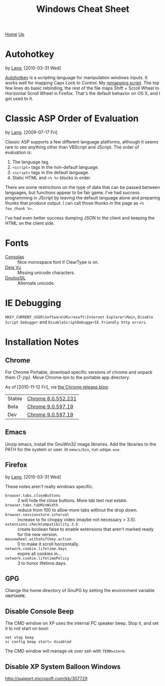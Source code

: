 #+TITLE: Windows Cheat Sheet
[[./index.org][Home]] [[./lang.org][Up]]

* Autohotkey
  by [[./lang.org][Lang]], [2010-03-31 Wed]

  [[http://www.autohotkey.com/][Autohotkey]] is a scripting language for manipulation windows inputs.
  It works well for mapping Caps Lock to Control. My [[./windows/remap.ahk][remapping script]].
  The top few lines do basic rebinding, the rest of the file maps
  Shift + Scroll Wheel to Horizontal Scroll Wheel in Firefox. That's
  the default behavior on OS X, and I got used to it.

* Classic ASP Order of Evaluation
  by [[file:lang.org][Lang]]. [2009-07-17 Fri]

  Classic ASP supports a few different language platforms, although
  it seems rare to see anything other than VBScript and JScript. The
  order of evaluation is:

  0. The language tag.
  1. =<script>= tags in the non-default language.
  2. =<script>= tags in the default language.
  3. Static HTML and =<% %>= blocks in order.

  There are some restrictions on the type of data that can be passed
  between languages, but functions appear to be fair game. I've had
  success programming in JScript by leaving the default language
  alone and preparing thunks that produce output. I can call those
  thunks in the page as =<% foo_thunk %>=.

  I've had even better success dumping JSON to the client and keeping
  the HTML on the client side.

* Fonts
  - [[http://www.microsoft.com/downloads/details.aspx?familyid=22e69ae4-7e40-4807-8a86-b3d36fab68d3&displaylang=en][Consolas]] :: Nice monospace font if ClearType is on.
  - [[http://dejavu-fonts.org/wiki/Main_Page][Deja Vu]] :: Missing unicode characters.
  - [[http://scripts.sil.org/cms/scripts/page.php?site_id=nrsi&id=DoulosSILfont][DoulosSIL]] :: Alternate unicode.

* IE Debugging
  =HKEY_CURRENT_USER\Software\Microsoft\Internet Explorer\Main=,
  =Disable Script Debugger= and =DisableScriptDebuggerIE=.
  =Friendly http errors=.

* Installation Notes
** Chrome
   For Chrome Portable, download specific versions of chrome and
   unpack them (7-zip). Move Chrome-bin to the portable app directory.

   As of [2010-11-12 Fri], via [[http://googlechromereleases.blogspot.com/][the Chrome release blog]]:

   | Stable | [[http://dl.google.com/chrome/install/552.231/chrome_installer.exe][Chrome 8.0.552.231]] |
   | Beta   | [[http://dl.google.com/chrome/install/597.19/chrome_installer.exe][Chrome 9.0.597.19]]  |
   | Dev    | [[http://dl.google.com/chrome/install/597.19/chrome_installer.exe][Chrome 9.0.597.19]]  |

** Emacs
   Unzip emacs, install the GnuWin32 image libraries. Add the
   libraries to the PATH for the system or user. In =emacs/bin=, run
   =addpm.exe=.

** Firefox
   by [[./lang.org][Lang]], [2010-03-31 Wed]

   These notes aren't really windows specific.

   - =browser.tabs.closeButtons= :: 2 will hide the close buttons.
        More tab text real estate.
   - =browser.tabs.tabMinWidth= :: reduce from 100 to allow more tabs
        without the drop down.
   - =browser.sessionstore.interval= :: increase to fix choppy video
        (maybe not necessary > 3.5).
   - =extensions.checkCompatibility.3.6= :: create boolean false to
        enable extensions that aren't marked ready for the new
        version.
   - =mousewheel.withshiftkey.action= :: 0 to make it scroll
        horizontally.
   - =network.cookie.lifetime.days= :: expire all cookies in...
   - =network.cookie.lifetimePolicy= :: 3 to honor lifetime.days.

** GPG
   Change the home directory of GnuPG by setting the environment
   variable =GNUPGHOME=.

** Disable Console Beep
   The CMD window on XP uses the internal PC speaker beep. Stop it, and
   set it to not start on boot:

   : net stop beep
   : sc config beep start= disabled

   The CMD window will manage ok over ssh with =TERM=xterm=.

** Disable XP System Balloon Windows
   http://support.microsoft.com/kb/307729
